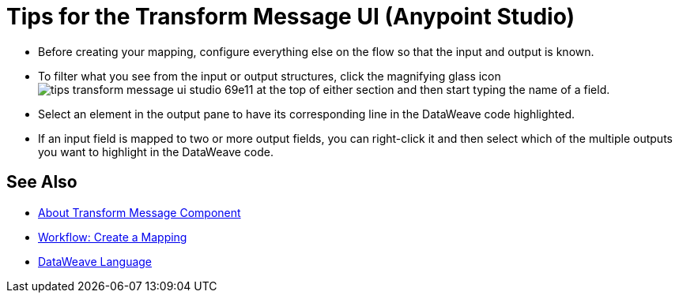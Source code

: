 = Tips for the Transform Message UI (Anypoint Studio)



* Before creating your mapping, configure everything else on the flow so that the input and output is known.

* To filter what you see from the input or output structures, click the magnifying glass icon image:tips-transform-message-ui-studio-69e11.png[] at the top of either section and then start typing the name of a field.


* Select an element in the output pane to have its corresponding line in the DataWeave code highlighted.

* If an input field is mapped to two or more output fields, you can right-click it and then select which of the multiple outputs you want to highlight in the DataWeave code.




== See Also

* link:/anypoint-studio/v/7/transform-message-component-concept-studio[About Transform Message Component]
* link:/anypoint-studio/v/7/workflow-create-mapping-ui-studio[Workflow: Create a Mapping]
* link:/mule4-user-guide/v/4.1/dataweave[DataWeave Language]
